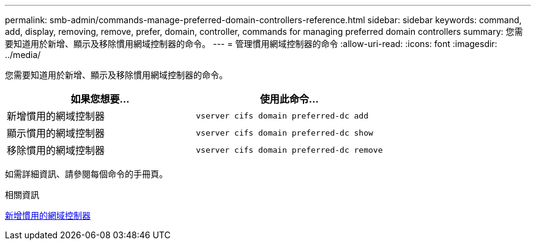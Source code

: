 ---
permalink: smb-admin/commands-manage-preferred-domain-controllers-reference.html 
sidebar: sidebar 
keywords: command, add, display, removing, remove, prefer, domain, controller, commands for managing preferred domain controllers 
summary: 您需要知道用於新增、顯示及移除慣用網域控制器的命令。 
---
= 管理慣用網域控制器的命令
:allow-uri-read: 
:icons: font
:imagesdir: ../media/


[role="lead"]
您需要知道用於新增、顯示及移除慣用網域控制器的命令。

|===
| 如果您想要... | 使用此命令... 


 a| 
新增慣用的網域控制器
 a| 
`vserver cifs domain preferred-dc add`



 a| 
顯示慣用的網域控制器
 a| 
`vserver cifs domain preferred-dc show`



 a| 
移除慣用的網域控制器
 a| 
`vserver cifs domain preferred-dc remove`

|===
如需詳細資訊、請參閱每個命令的手冊頁。

.相關資訊
xref:add-preferred-domain-controllers-task.adoc[新增慣用的網域控制器]
